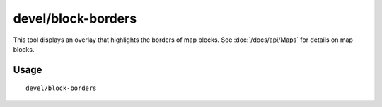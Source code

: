 devel/block-borders
===================

.. dfhack-tool::
    :summary: Outline map blocks on the map screen.
    :tags: untested dev map

This tool displays an overlay that highlights the borders of map blocks. See
:doc:`/docs/api/Maps` for details on map blocks.

Usage
-----

::

    devel/block-borders
